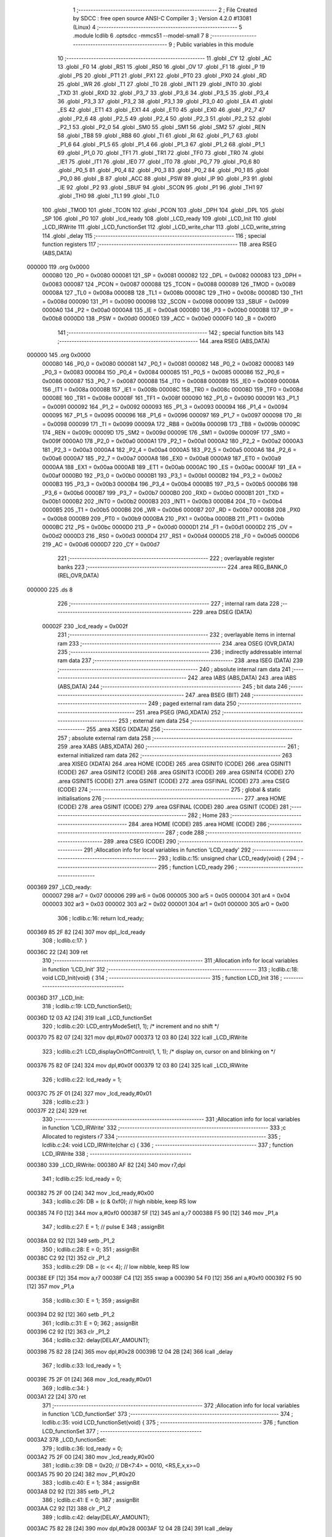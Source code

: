                                       1 ;--------------------------------------------------------
                                      2 ; File Created by SDCC : free open source ANSI-C Compiler
                                      3 ; Version 4.2.0 #13081 (Linux)
                                      4 ;--------------------------------------------------------
                                      5 	.module lcdlib
                                      6 	.optsdcc -mmcs51 --model-small
                                      7 	
                                      8 ;--------------------------------------------------------
                                      9 ; Public variables in this module
                                     10 ;--------------------------------------------------------
                                     11 	.globl _CY
                                     12 	.globl _AC
                                     13 	.globl _F0
                                     14 	.globl _RS1
                                     15 	.globl _RS0
                                     16 	.globl _OV
                                     17 	.globl _F1
                                     18 	.globl _P
                                     19 	.globl _PS
                                     20 	.globl _PT1
                                     21 	.globl _PX1
                                     22 	.globl _PT0
                                     23 	.globl _PX0
                                     24 	.globl _RD
                                     25 	.globl _WR
                                     26 	.globl _T1
                                     27 	.globl _T0
                                     28 	.globl _INT1
                                     29 	.globl _INT0
                                     30 	.globl _TXD
                                     31 	.globl _RXD
                                     32 	.globl _P3_7
                                     33 	.globl _P3_6
                                     34 	.globl _P3_5
                                     35 	.globl _P3_4
                                     36 	.globl _P3_3
                                     37 	.globl _P3_2
                                     38 	.globl _P3_1
                                     39 	.globl _P3_0
                                     40 	.globl _EA
                                     41 	.globl _ES
                                     42 	.globl _ET1
                                     43 	.globl _EX1
                                     44 	.globl _ET0
                                     45 	.globl _EX0
                                     46 	.globl _P2_7
                                     47 	.globl _P2_6
                                     48 	.globl _P2_5
                                     49 	.globl _P2_4
                                     50 	.globl _P2_3
                                     51 	.globl _P2_2
                                     52 	.globl _P2_1
                                     53 	.globl _P2_0
                                     54 	.globl _SM0
                                     55 	.globl _SM1
                                     56 	.globl _SM2
                                     57 	.globl _REN
                                     58 	.globl _TB8
                                     59 	.globl _RB8
                                     60 	.globl _TI
                                     61 	.globl _RI
                                     62 	.globl _P1_7
                                     63 	.globl _P1_6
                                     64 	.globl _P1_5
                                     65 	.globl _P1_4
                                     66 	.globl _P1_3
                                     67 	.globl _P1_2
                                     68 	.globl _P1_1
                                     69 	.globl _P1_0
                                     70 	.globl _TF1
                                     71 	.globl _TR1
                                     72 	.globl _TF0
                                     73 	.globl _TR0
                                     74 	.globl _IE1
                                     75 	.globl _IT1
                                     76 	.globl _IE0
                                     77 	.globl _IT0
                                     78 	.globl _P0_7
                                     79 	.globl _P0_6
                                     80 	.globl _P0_5
                                     81 	.globl _P0_4
                                     82 	.globl _P0_3
                                     83 	.globl _P0_2
                                     84 	.globl _P0_1
                                     85 	.globl _P0_0
                                     86 	.globl _B
                                     87 	.globl _ACC
                                     88 	.globl _PSW
                                     89 	.globl _IP
                                     90 	.globl _P3
                                     91 	.globl _IE
                                     92 	.globl _P2
                                     93 	.globl _SBUF
                                     94 	.globl _SCON
                                     95 	.globl _P1
                                     96 	.globl _TH1
                                     97 	.globl _TH0
                                     98 	.globl _TL1
                                     99 	.globl _TL0
                                    100 	.globl _TMOD
                                    101 	.globl _TCON
                                    102 	.globl _PCON
                                    103 	.globl _DPH
                                    104 	.globl _DPL
                                    105 	.globl _SP
                                    106 	.globl _P0
                                    107 	.globl _lcd_ready
                                    108 	.globl _LCD_ready
                                    109 	.globl _LCD_Init
                                    110 	.globl _LCD_IRWrite
                                    111 	.globl _LCD_functionSet
                                    112 	.globl _LCD_write_char
                                    113 	.globl _LCD_write_string
                                    114 	.globl _delay
                                    115 ;--------------------------------------------------------
                                    116 ; special function registers
                                    117 ;--------------------------------------------------------
                                    118 	.area RSEG    (ABS,DATA)
      000000                        119 	.org 0x0000
                           000080   120 _P0	=	0x0080
                           000081   121 _SP	=	0x0081
                           000082   122 _DPL	=	0x0082
                           000083   123 _DPH	=	0x0083
                           000087   124 _PCON	=	0x0087
                           000088   125 _TCON	=	0x0088
                           000089   126 _TMOD	=	0x0089
                           00008A   127 _TL0	=	0x008a
                           00008B   128 _TL1	=	0x008b
                           00008C   129 _TH0	=	0x008c
                           00008D   130 _TH1	=	0x008d
                           000090   131 _P1	=	0x0090
                           000098   132 _SCON	=	0x0098
                           000099   133 _SBUF	=	0x0099
                           0000A0   134 _P2	=	0x00a0
                           0000A8   135 _IE	=	0x00a8
                           0000B0   136 _P3	=	0x00b0
                           0000B8   137 _IP	=	0x00b8
                           0000D0   138 _PSW	=	0x00d0
                           0000E0   139 _ACC	=	0x00e0
                           0000F0   140 _B	=	0x00f0
                                    141 ;--------------------------------------------------------
                                    142 ; special function bits
                                    143 ;--------------------------------------------------------
                                    144 	.area RSEG    (ABS,DATA)
      000000                        145 	.org 0x0000
                           000080   146 _P0_0	=	0x0080
                           000081   147 _P0_1	=	0x0081
                           000082   148 _P0_2	=	0x0082
                           000083   149 _P0_3	=	0x0083
                           000084   150 _P0_4	=	0x0084
                           000085   151 _P0_5	=	0x0085
                           000086   152 _P0_6	=	0x0086
                           000087   153 _P0_7	=	0x0087
                           000088   154 _IT0	=	0x0088
                           000089   155 _IE0	=	0x0089
                           00008A   156 _IT1	=	0x008a
                           00008B   157 _IE1	=	0x008b
                           00008C   158 _TR0	=	0x008c
                           00008D   159 _TF0	=	0x008d
                           00008E   160 _TR1	=	0x008e
                           00008F   161 _TF1	=	0x008f
                           000090   162 _P1_0	=	0x0090
                           000091   163 _P1_1	=	0x0091
                           000092   164 _P1_2	=	0x0092
                           000093   165 _P1_3	=	0x0093
                           000094   166 _P1_4	=	0x0094
                           000095   167 _P1_5	=	0x0095
                           000096   168 _P1_6	=	0x0096
                           000097   169 _P1_7	=	0x0097
                           000098   170 _RI	=	0x0098
                           000099   171 _TI	=	0x0099
                           00009A   172 _RB8	=	0x009a
                           00009B   173 _TB8	=	0x009b
                           00009C   174 _REN	=	0x009c
                           00009D   175 _SM2	=	0x009d
                           00009E   176 _SM1	=	0x009e
                           00009F   177 _SM0	=	0x009f
                           0000A0   178 _P2_0	=	0x00a0
                           0000A1   179 _P2_1	=	0x00a1
                           0000A2   180 _P2_2	=	0x00a2
                           0000A3   181 _P2_3	=	0x00a3
                           0000A4   182 _P2_4	=	0x00a4
                           0000A5   183 _P2_5	=	0x00a5
                           0000A6   184 _P2_6	=	0x00a6
                           0000A7   185 _P2_7	=	0x00a7
                           0000A8   186 _EX0	=	0x00a8
                           0000A9   187 _ET0	=	0x00a9
                           0000AA   188 _EX1	=	0x00aa
                           0000AB   189 _ET1	=	0x00ab
                           0000AC   190 _ES	=	0x00ac
                           0000AF   191 _EA	=	0x00af
                           0000B0   192 _P3_0	=	0x00b0
                           0000B1   193 _P3_1	=	0x00b1
                           0000B2   194 _P3_2	=	0x00b2
                           0000B3   195 _P3_3	=	0x00b3
                           0000B4   196 _P3_4	=	0x00b4
                           0000B5   197 _P3_5	=	0x00b5
                           0000B6   198 _P3_6	=	0x00b6
                           0000B7   199 _P3_7	=	0x00b7
                           0000B0   200 _RXD	=	0x00b0
                           0000B1   201 _TXD	=	0x00b1
                           0000B2   202 _INT0	=	0x00b2
                           0000B3   203 _INT1	=	0x00b3
                           0000B4   204 _T0	=	0x00b4
                           0000B5   205 _T1	=	0x00b5
                           0000B6   206 _WR	=	0x00b6
                           0000B7   207 _RD	=	0x00b7
                           0000B8   208 _PX0	=	0x00b8
                           0000B9   209 _PT0	=	0x00b9
                           0000BA   210 _PX1	=	0x00ba
                           0000BB   211 _PT1	=	0x00bb
                           0000BC   212 _PS	=	0x00bc
                           0000D0   213 _P	=	0x00d0
                           0000D1   214 _F1	=	0x00d1
                           0000D2   215 _OV	=	0x00d2
                           0000D3   216 _RS0	=	0x00d3
                           0000D4   217 _RS1	=	0x00d4
                           0000D5   218 _F0	=	0x00d5
                           0000D6   219 _AC	=	0x00d6
                           0000D7   220 _CY	=	0x00d7
                                    221 ;--------------------------------------------------------
                                    222 ; overlayable register banks
                                    223 ;--------------------------------------------------------
                                    224 	.area REG_BANK_0	(REL,OVR,DATA)
      000000                        225 	.ds 8
                                    226 ;--------------------------------------------------------
                                    227 ; internal ram data
                                    228 ;--------------------------------------------------------
                                    229 	.area DSEG    (DATA)
                           00002F   230 _lcd_ready	=	0x002f
                                    231 ;--------------------------------------------------------
                                    232 ; overlayable items in internal ram
                                    233 ;--------------------------------------------------------
                                    234 	.area	OSEG    (OVR,DATA)
                                    235 ;--------------------------------------------------------
                                    236 ; indirectly addressable internal ram data
                                    237 ;--------------------------------------------------------
                                    238 	.area ISEG    (DATA)
                                    239 ;--------------------------------------------------------
                                    240 ; absolute internal ram data
                                    241 ;--------------------------------------------------------
                                    242 	.area IABS    (ABS,DATA)
                                    243 	.area IABS    (ABS,DATA)
                                    244 ;--------------------------------------------------------
                                    245 ; bit data
                                    246 ;--------------------------------------------------------
                                    247 	.area BSEG    (BIT)
                                    248 ;--------------------------------------------------------
                                    249 ; paged external ram data
                                    250 ;--------------------------------------------------------
                                    251 	.area PSEG    (PAG,XDATA)
                                    252 ;--------------------------------------------------------
                                    253 ; external ram data
                                    254 ;--------------------------------------------------------
                                    255 	.area XSEG    (XDATA)
                                    256 ;--------------------------------------------------------
                                    257 ; absolute external ram data
                                    258 ;--------------------------------------------------------
                                    259 	.area XABS    (ABS,XDATA)
                                    260 ;--------------------------------------------------------
                                    261 ; external initialized ram data
                                    262 ;--------------------------------------------------------
                                    263 	.area XISEG   (XDATA)
                                    264 	.area HOME    (CODE)
                                    265 	.area GSINIT0 (CODE)
                                    266 	.area GSINIT1 (CODE)
                                    267 	.area GSINIT2 (CODE)
                                    268 	.area GSINIT3 (CODE)
                                    269 	.area GSINIT4 (CODE)
                                    270 	.area GSINIT5 (CODE)
                                    271 	.area GSINIT  (CODE)
                                    272 	.area GSFINAL (CODE)
                                    273 	.area CSEG    (CODE)
                                    274 ;--------------------------------------------------------
                                    275 ; global & static initialisations
                                    276 ;--------------------------------------------------------
                                    277 	.area HOME    (CODE)
                                    278 	.area GSINIT  (CODE)
                                    279 	.area GSFINAL (CODE)
                                    280 	.area GSINIT  (CODE)
                                    281 ;--------------------------------------------------------
                                    282 ; Home
                                    283 ;--------------------------------------------------------
                                    284 	.area HOME    (CODE)
                                    285 	.area HOME    (CODE)
                                    286 ;--------------------------------------------------------
                                    287 ; code
                                    288 ;--------------------------------------------------------
                                    289 	.area CSEG    (CODE)
                                    290 ;------------------------------------------------------------
                                    291 ;Allocation info for local variables in function 'LCD_ready'
                                    292 ;------------------------------------------------------------
                                    293 ;	lcdlib.c:15: unsigned char LCD_ready(void) {
                                    294 ;	-----------------------------------------
                                    295 ;	 function LCD_ready
                                    296 ;	-----------------------------------------
      000369                        297 _LCD_ready:
                           000007   298 	ar7 = 0x07
                           000006   299 	ar6 = 0x06
                           000005   300 	ar5 = 0x05
                           000004   301 	ar4 = 0x04
                           000003   302 	ar3 = 0x03
                           000002   303 	ar2 = 0x02
                           000001   304 	ar1 = 0x01
                           000000   305 	ar0 = 0x00
                                    306 ;	lcdlib.c:16: return lcd_ready;
      000369 85 2F 82         [24]  307 	mov	dpl,_lcd_ready
                                    308 ;	lcdlib.c:17: }
      00036C 22               [24]  309 	ret
                                    310 ;------------------------------------------------------------
                                    311 ;Allocation info for local variables in function 'LCD_Init'
                                    312 ;------------------------------------------------------------
                                    313 ;	lcdlib.c:18: void LCD_Init(void) {
                                    314 ;	-----------------------------------------
                                    315 ;	 function LCD_Init
                                    316 ;	-----------------------------------------
      00036D                        317 _LCD_Init:
                                    318 ;	lcdlib.c:19: LCD_functionSet();
      00036D 12 03 A2         [24]  319 	lcall	_LCD_functionSet
                                    320 ;	lcdlib.c:20: LCD_entryModeSet(1, 1); /* increment and no shift */
      000370 75 82 07         [24]  321 	mov	dpl,#0x07
      000373 12 03 80         [24]  322 	lcall	_LCD_IRWrite
                                    323 ;	lcdlib.c:21: LCD_displayOnOffControl(1, 1, 1); /* display on, cursor on and blinking on */
      000376 75 82 0F         [24]  324 	mov	dpl,#0x0f
      000379 12 03 80         [24]  325 	lcall	_LCD_IRWrite
                                    326 ;	lcdlib.c:22: lcd_ready = 1;
      00037C 75 2F 01         [24]  327 	mov	_lcd_ready,#0x01
                                    328 ;	lcdlib.c:23: }
      00037F 22               [24]  329 	ret
                                    330 ;------------------------------------------------------------
                                    331 ;Allocation info for local variables in function 'LCD_IRWrite'
                                    332 ;------------------------------------------------------------
                                    333 ;c                         Allocated to registers r7 
                                    334 ;------------------------------------------------------------
                                    335 ;	lcdlib.c:24: void LCD_IRWrite(char c) {
                                    336 ;	-----------------------------------------
                                    337 ;	 function LCD_IRWrite
                                    338 ;	-----------------------------------------
      000380                        339 _LCD_IRWrite:
      000380 AF 82            [24]  340 	mov	r7,dpl
                                    341 ;	lcdlib.c:25: lcd_ready = 0;
      000382 75 2F 00         [24]  342 	mov	_lcd_ready,#0x00
                                    343 ;	lcdlib.c:26: DB = (c & 0xf0); // high nibble, keep RS low
      000385 74 F0            [12]  344 	mov	a,#0xf0
      000387 5F               [12]  345 	anl	a,r7
      000388 F5 90            [12]  346 	mov	_P1,a
                                    347 ;	lcdlib.c:27: E = 1;  // pulse E
                                    348 ;	assignBit
      00038A D2 92            [12]  349 	setb	_P1_2
                                    350 ;	lcdlib.c:28: E = 0;
                                    351 ;	assignBit
      00038C C2 92            [12]  352 	clr	_P1_2
                                    353 ;	lcdlib.c:29: DB = (c << 4); // low nibble, keep RS low
      00038E EF               [12]  354 	mov	a,r7
      00038F C4               [12]  355 	swap	a
      000390 54 F0            [12]  356 	anl	a,#0xf0
      000392 F5 90            [12]  357 	mov	_P1,a
                                    358 ;	lcdlib.c:30: E = 1;
                                    359 ;	assignBit
      000394 D2 92            [12]  360 	setb	_P1_2
                                    361 ;	lcdlib.c:31: E = 0;
                                    362 ;	assignBit
      000396 C2 92            [12]  363 	clr	_P1_2
                                    364 ;	lcdlib.c:32: delay(DELAY_AMOUNT);
      000398 75 82 28         [24]  365 	mov	dpl,#0x28
      00039B 12 04 2B         [24]  366 	lcall	_delay
                                    367 ;	lcdlib.c:33: lcd_ready = 1;
      00039E 75 2F 01         [24]  368 	mov	_lcd_ready,#0x01
                                    369 ;	lcdlib.c:34: }
      0003A1 22               [24]  370 	ret
                                    371 ;------------------------------------------------------------
                                    372 ;Allocation info for local variables in function 'LCD_functionSet'
                                    373 ;------------------------------------------------------------
                                    374 ;	lcdlib.c:35: void LCD_functionSet(void) {
                                    375 ;	-----------------------------------------
                                    376 ;	 function LCD_functionSet
                                    377 ;	-----------------------------------------
      0003A2                        378 _LCD_functionSet:
                                    379 ;	lcdlib.c:36: lcd_ready = 0;
      0003A2 75 2F 00         [24]  380 	mov	_lcd_ready,#0x00
                                    381 ;	lcdlib.c:39: DB = 0x20;  // DB<7:4> = 0010, <RS,E,x,x>=0
      0003A5 75 90 20         [24]  382 	mov	_P1,#0x20
                                    383 ;	lcdlib.c:40: E = 1;
                                    384 ;	assignBit
      0003A8 D2 92            [12]  385 	setb	_P1_2
                                    386 ;	lcdlib.c:41: E = 0;
                                    387 ;	assignBit
      0003AA C2 92            [12]  388 	clr	_P1_2
                                    389 ;	lcdlib.c:42: delay(DELAY_AMOUNT);
      0003AC 75 82 28         [24]  390 	mov	dpl,#0x28
      0003AF 12 04 2B         [24]  391 	lcall	_delay
                                    392 ;	lcdlib.c:43: E = 1;
                                    393 ;	assignBit
      0003B2 D2 92            [12]  394 	setb	_P1_2
                                    395 ;	lcdlib.c:44: E = 0;
                                    396 ;	assignBit
      0003B4 C2 92            [12]  397 	clr	_P1_2
                                    398 ;	lcdlib.c:45: delay(DELAY_AMOUNT); // added, to ensure sufficient delay
      0003B6 75 82 28         [24]  399 	mov	dpl,#0x28
      0003B9 12 04 2B         [24]  400 	lcall	_delay
                                    401 ;	lcdlib.c:46: DB7 = 1; // 2-line model
                                    402 ;	assignBit
      0003BC D2 97            [12]  403 	setb	_P1_7
                                    404 ;	lcdlib.c:48: E = 1;
                                    405 ;	assignBit
      0003BE D2 92            [12]  406 	setb	_P1_2
                                    407 ;	lcdlib.c:49: E = 0;
                                    408 ;	assignBit
      0003C0 C2 92            [12]  409 	clr	_P1_2
                                    410 ;	lcdlib.c:50: delay(DELAY_AMOUNT);
      0003C2 75 82 28         [24]  411 	mov	dpl,#0x28
      0003C5 12 04 2B         [24]  412 	lcall	_delay
                                    413 ;	lcdlib.c:51: lcd_ready = 1;
      0003C8 75 2F 01         [24]  414 	mov	_lcd_ready,#0x01
                                    415 ;	lcdlib.c:52: }
      0003CB 22               [24]  416 	ret
                                    417 ;------------------------------------------------------------
                                    418 ;Allocation info for local variables in function 'LCD_write_char'
                                    419 ;------------------------------------------------------------
                                    420 ;c                         Allocated to registers r7 
                                    421 ;------------------------------------------------------------
                                    422 ;	lcdlib.c:54: void LCD_write_char(char c) {
                                    423 ;	-----------------------------------------
                                    424 ;	 function LCD_write_char
                                    425 ;	-----------------------------------------
      0003CC                        426 _LCD_write_char:
      0003CC AF 82            [24]  427 	mov	r7,dpl
                                    428 ;	lcdlib.c:55: lcd_ready = 0;
      0003CE 75 2F 00         [24]  429 	mov	_lcd_ready,#0x00
                                    430 ;	lcdlib.c:56: DB = (c & 0xf0) | 0x08; //; keep the RS
      0003D1 74 F0            [12]  431 	mov	a,#0xf0
      0003D3 5F               [12]  432 	anl	a,r7
      0003D4 44 08            [12]  433 	orl	a,#0x08
      0003D6 F5 90            [12]  434 	mov	_P1,a
                                    435 ;	lcdlib.c:57: RS = 1;
                                    436 ;	assignBit
      0003D8 D2 93            [12]  437 	setb	_P1_3
                                    438 ;	lcdlib.c:58: E = 1;
                                    439 ;	assignBit
      0003DA D2 92            [12]  440 	setb	_P1_2
                                    441 ;	lcdlib.c:59: E = 0;
                                    442 ;	assignBit
      0003DC C2 92            [12]  443 	clr	_P1_2
                                    444 ;	lcdlib.c:60: DB = (c << 4) | 0x08; // keep the RS
      0003DE EF               [12]  445 	mov	a,r7
      0003DF C4               [12]  446 	swap	a
      0003E0 54 F0            [12]  447 	anl	a,#0xf0
      0003E2 FF               [12]  448 	mov	r7,a
      0003E3 74 08            [12]  449 	mov	a,#0x08
      0003E5 4F               [12]  450 	orl	a,r7
      0003E6 F5 90            [12]  451 	mov	_P1,a
                                    452 ;	lcdlib.c:61: E = 1;
                                    453 ;	assignBit
      0003E8 D2 92            [12]  454 	setb	_P1_2
                                    455 ;	lcdlib.c:62: E = 0;
                                    456 ;	assignBit
      0003EA C2 92            [12]  457 	clr	_P1_2
                                    458 ;	lcdlib.c:63: delay(DELAY_AMOUNT);
      0003EC 75 82 28         [24]  459 	mov	dpl,#0x28
      0003EF 12 04 2B         [24]  460 	lcall	_delay
                                    461 ;	lcdlib.c:64: lcd_ready = 1;
      0003F2 75 2F 01         [24]  462 	mov	_lcd_ready,#0x01
                                    463 ;	lcdlib.c:65: }
      0003F5 22               [24]  464 	ret
                                    465 ;------------------------------------------------------------
                                    466 ;Allocation info for local variables in function 'LCD_write_string'
                                    467 ;------------------------------------------------------------
                                    468 ;str                       Allocated to registers 
                                    469 ;------------------------------------------------------------
                                    470 ;	lcdlib.c:66: void LCD_write_string(char* str) {
                                    471 ;	-----------------------------------------
                                    472 ;	 function LCD_write_string
                                    473 ;	-----------------------------------------
      0003F6                        474 _LCD_write_string:
      0003F6 AD 82            [24]  475 	mov	r5,dpl
      0003F8 AE 83            [24]  476 	mov	r6,dph
      0003FA AF F0            [24]  477 	mov	r7,b
                                    478 ;	lcdlib.c:67: while (*str++) {
      0003FC                        479 00101$:
      0003FC 8D 82            [24]  480 	mov	dpl,r5
      0003FE 8E 83            [24]  481 	mov	dph,r6
      000400 8F F0            [24]  482 	mov	b,r7
      000402 12 05 A9         [24]  483 	lcall	__gptrget
      000405 FC               [12]  484 	mov	r4,a
      000406 A3               [24]  485 	inc	dptr
      000407 AD 82            [24]  486 	mov	r5,dpl
      000409 AE 83            [24]  487 	mov	r6,dph
      00040B EC               [12]  488 	mov	a,r4
      00040C 60 1C            [24]  489 	jz	00104$
                                    490 ;	lcdlib.c:68: LCD_write_char(*str);
      00040E 8D 82            [24]  491 	mov	dpl,r5
      000410 8E 83            [24]  492 	mov	dph,r6
      000412 8F F0            [24]  493 	mov	b,r7
      000414 12 05 A9         [24]  494 	lcall	__gptrget
      000417 F5 82            [12]  495 	mov	dpl,a
      000419 C0 07            [24]  496 	push	ar7
      00041B C0 06            [24]  497 	push	ar6
      00041D C0 05            [24]  498 	push	ar5
      00041F 12 03 CC         [24]  499 	lcall	_LCD_write_char
      000422 D0 05            [24]  500 	pop	ar5
      000424 D0 06            [24]  501 	pop	ar6
      000426 D0 07            [24]  502 	pop	ar7
      000428 80 D2            [24]  503 	sjmp	00101$
      00042A                        504 00104$:
                                    505 ;	lcdlib.c:70: }
      00042A 22               [24]  506 	ret
                                    507 ;------------------------------------------------------------
                                    508 ;Allocation info for local variables in function 'delay'
                                    509 ;------------------------------------------------------------
                                    510 ;n                         Allocated to registers 
                                    511 ;------------------------------------------------------------
                                    512 ;	lcdlib.c:71: void delay(unsigned char n) {
                                    513 ;	-----------------------------------------
                                    514 ;	 function delay
                                    515 ;	-----------------------------------------
      00042B                        516 _delay:
                                    517 ;	lcdlib.c:75: __endasm;
      00042B                        518 	 dhere:
      00042B D5 82 FD         [24]  519 	djnz	dpl, dhere
                                    520 ;	lcdlib.c:77: }
      00042E 22               [24]  521 	ret
                                    522 	.area CSEG    (CODE)
                                    523 	.area CONST   (CODE)
                                    524 	.area XINIT   (CODE)
                                    525 	.area CABS    (ABS,CODE)
